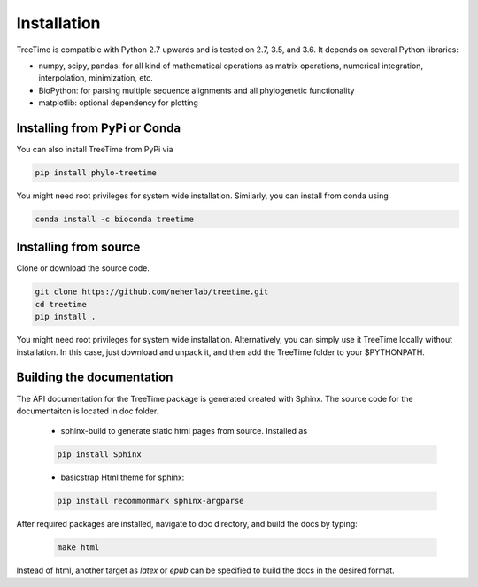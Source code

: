 Installation
============

TreeTime is compatible with Python 2.7 upwards and is tested on 2.7, 3.5, and 3.6.  It depends on several Python libraries:

* numpy, scipy, pandas: for all kind of mathematical operations as matrix
  operations, numerical integration, interpolation, minimization, etc.
* BioPython: for parsing multiple sequence alignments and all phylogenetic
  functionality
* matplotlib: optional dependency for plotting


Installing from PyPi or Conda
-----------------------------

You can also install TreeTime from PyPi via

.. code:: bash

  pip install phylo-treetime

You might need root privileges for system wide installation.
Similarly, you can install from conda using

.. code:: bash

  conda install -c bioconda treetime


Installing from source
----------------------
Clone or download the source code.

.. code:: bash

  git clone https://github.com/neherlab/treetime.git
  cd treetime
  pip install .

You might need root privileges for system wide installation. Alternatively, you can simply use it TreeTime locally without installation. In this case, just download and unpack it, and then add the TreeTime folder to your $PYTHONPATH.


Building the documentation
--------------------------

The API documentation for the TreeTime package is generated created with Sphinx. The source code for the documentaiton is located in doc folder.

  - sphinx-build to generate static html pages from source. Installed as

  .. code:: bash

	pip install Sphinx

  - basicstrap Html theme for sphinx:

  .. code:: bash

	pip install recommonmark sphinx-argparse

After required packages are installed, navigate to doc directory, and build the docs by typing:

 .. code:: bash

   make html

Instead of html, another target as `latex` or `epub` can be specified to build the docs in the desired format.

